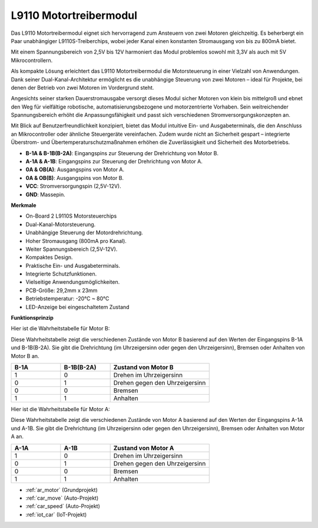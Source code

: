 .. _cpn_l9110:

L9110 Motortreibermodul
=============================

Das L9110 Motortreibermodul eignet sich hervorragend zum Ansteuern von zwei Motoren gleichzeitig. Es beherbergt ein Paar unabhängiger L9110S-Treiberchips, wobei jeder Kanal einen konstanten Stromausgang von bis zu 800mA bietet.

Mit einem Spannungsbereich von 2,5V bis 12V harmoniert das Modul problemlos sowohl mit 3,3V als auch mit 5V Mikrocontrollern.

Als kompakte Lösung erleichtert das L9110 Motortreibermodul die Motorsteuerung in einer Vielzahl von Anwendungen. Dank seiner Dual-Kanal-Architektur ermöglicht es die unabhängige Steuerung von zwei Motoren – ideal für Projekte, bei denen der Betrieb von zwei Motoren im Vordergrund steht.

Angesichts seiner starken Dauerstromausgabe versorgt dieses Modul sicher Motoren von klein bis mittelgroß und ebnet den Weg für vielfältige robotische, automatisierungsbezogene und motorzentrierte Vorhaben. Sein weitreichender Spannungsbereich erhöht die Anpassungsfähigkeit und passt sich verschiedenen Stromversorgungskonzepten an.

Mit Blick auf Benutzerfreundlichkeit konzipiert, bietet das Modul intuitive Ein- und Ausgabeterminals, die den Anschluss an Mikrocontroller oder ähnliche Steuergeräte vereinfachen. Zudem wurde nicht an Sicherheit gespart – integrierte Überstrom- und Übertemperaturschutzmaßnahmen erhöhen die Zuverlässigkeit und Sicherheit des Motorbetriebs.

.. image:: img/l9110_module.jpg
    :width: 600
    :align: center
    
* **B-1A & B-1B(B-2A)**: Eingangspins zur Steuerung der Drehrichtung von Motor B.
* **A-1A & A-1B**: Eingangspins zur Steuerung der Drehrichtung von Motor A.
* **0A & OB(A)**: Ausgangspins von Motor A.
* **0A & OB(B)**: Ausgangspins von Motor B.
* **VCC**: Stromversorgungspin (2,5V-12V).
* **GND**: Massepin.

**Merkmale**

* On-Board 2 L9110S Motorsteuerchips
* Dual-Kanal-Motorsteuerung.
* Unabhängige Steuerung der Motordrehrichtung.
* Hoher Stromausgang (800mA pro Kanal).
* Weiter Spannungsbereich (2,5V-12V).
* Kompaktes Design.
* Praktische Ein- und Ausgabeterminals.
* Integrierte Schutzfunktionen.
* Vielseitige Anwendungsmöglichkeiten.
* PCB-Größe: 29,2mm x 23mm
* Betriebstemperatur: -20°C ~ 80°C
* LED-Anzeige bei eingeschaltetem Zustand

**Funktionsprinzip**

Hier ist die Wahrheitstabelle für Motor B:

Diese Wahrheitstabelle zeigt die verschiedenen Zustände von Motor B basierend auf den Werten der Eingangspins B-1A und B-1B(B-2A). Sie gibt die Drehrichtung (im Uhrzeigersinn oder gegen den Uhrzeigersinn), Bremsen oder Anhalten von Motor B an.

.. list-table:: 
    :widths: 25 25 50
    :header-rows: 1

    * - B-1A
      - B-1B(B-2A)
      - Zustand von Motor B
    * - 1
      - 0
      - Drehen im Uhrzeigersinn
    * - 0
      - 1
      - Drehen gegen den Uhrzeigersinn
    * - 0
      - 0
      - Bremsen
    * - 1
      - 1
      - Anhalten

Hier ist die Wahrheitstabelle für Motor A:

Diese Wahrheitstabelle zeigt die verschiedenen Zustände von Motor A basierend auf den Werten der Eingangspins A-1A und A-1B. Sie gibt die Drehrichtung (im Uhrzeigersinn oder gegen den Uhrzeigersinn), Bremsen oder Anhalten von Motor A an.

.. list-table:: 
    :widths: 25 25 50
    :header-rows: 1

    * - A-1A
      - A-1B
      - Zustand von Motor A
    * - 1
      - 0
      - Drehen im Uhrzeigersinn
    * - 0
      - 1
      - Drehen gegen den Uhrzeigersinn
    * - 0
      - 0
      - Bremsen
    * - 1
      - 1
      - Anhalten

* :ref:`ar_motor` (Grundprojekt)
* :ref:`car_move` (Auto-Projekt)
* :ref:`car_speed` (Auto-Projekt)
* :ref:`iot_car` (IoT-Projekt)
